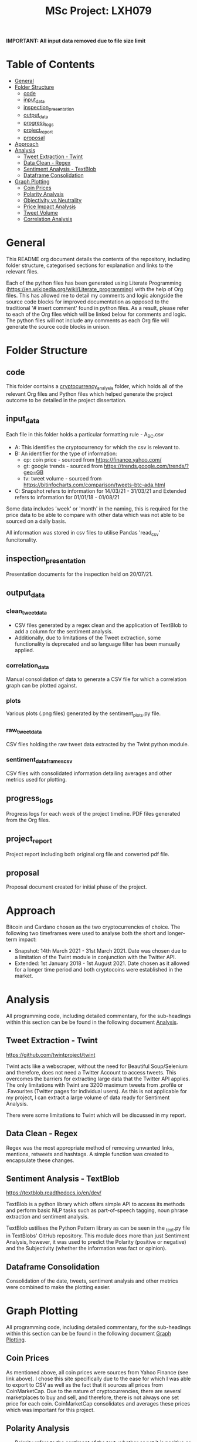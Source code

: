 #+TITLE: MSc Project: LXH079

**IMPORTANT: All input data removed due to file size limit**

* Table of Contents
- [[#general][General]]
- [[#folder-structure][Folder Structure]]
  - [[#code][code]]
  - [[#input_data][input_data]]
  - [[#inspection_presentation][inspection_presentation]]
  - [[#output_data][output_data]]
  - [[#progress_logs][progress_logs]]
  - [[#project_report][project_report]]
  - [[#proposal][proposal]]
- [[#approach][Approach]]
- [[#analysis][Analysis]]
  - [[#tweet-extraction---twint][Tweet Extraction - Twint]]
  - [[#data-clean---regex][Data Clean - Regex]]
  - [[#sentiment-analysis---textblob][Sentiment Analysis - TextBlob]]
  - [[#dataframe-consolidation][Dataframe Consolidation]]
- [[#graph-plotting][Graph Plotting]]
  - [[#coin-prices][Coin Prices]]
  - [[#polarity-analysis][Polarity Analysis]]
  - [[#objectivity-vs-neutrality][Objectivity vs Neutrality]]
  - [[#price-impact-analysis][Price Impact Analysis]]
  - [[#tweet-volume][Tweet Volume]]
  - [[#correlation-analysis][Correlation Analysis]]

* General

This README org document details the contents of the repository, including folder structure, categorised sections for explanation and links to the relevant files.

Each of the python files has been generated using Literate Programming (https://en.wikipedia.org/wiki/Literate_programming) with the help of Org files. This has allowed me to detail my comments and logic alongside the source code blocks for improved documentation as opposed to the traditional '# insert comment' found in python files. As a result, please refer to each of the Org files which will be linked below for comments and logic. The python files will not include any comments as each Org file will generate the source code blocks in unison.

* Folder Structure

** code

This folder contains a [[file:code/cryptocurrency_analysis/][cryptocurrency_analysis]] folder, which holds all of the relevant Org files and Python files which helped generate the project outcome to be detailed in the project dissertation.

** input_data

Each file in this folder holds a particular formatting rule - A_B_C.csv

- A: This identifies the cryptocurrency for which the csv is relevant to.
- B: An identifier for the type of information:
  - cp: coin price - sourced from https://finance.yahoo.com/
  - gt: google trends - sourced from https://trends.google.com/trends/?geo=GB
  - tv: tweet volume - sourced from https://bitinfocharts.com/comparison/tweets-btc-ada.html
- C: Snapshot refers to information for 14/03/21 - 31/03/21 and Extended refers to information for 01/01/18 - 01/08/21

Some data includes 'week' or 'month' in the naming, this is required for the price data to be able to compare with other data which was not able to be sourced on a daily basis.

All information was stored in csv files to utilise Pandas 'read_csv' funcitonality.

** inspection_presentation

Presentation documents for the inspection held on 20/07/21.

** output_data

*** clean_tweet_data

- CSV files generated by a regex clean and the application of TextBlob to add a column for the sentiment analysis.
- Additionally, due to limitations of the Tweet extraction, some functionality is deprecated and so language filter has been manually applied.

*** correlation_data

Manual consolidation of data to generate a CSV file for which a correlation graph can be plotted against.

*** plots

Various plots (.png files) generated by the sentiment_plots.py file.

*** raw_tweet_data

CSV files holding the raw tweet data extracted by the Twint python module.

*** sentiment_dataframes_csv

CSV files with consolidated information detailing averages and other metrics used for plotting.

** progress_logs

Progress logs for each week of the project timeline. PDF files generated from the Org files.

** project_report

Project report including both original org file and converted pdf file.

** proposal

Proposal document created for initial phase of the project.

* Approach

Bitcoin and Cardano chosen as the two cryptocurrencies of choice. The following two timeframes were used to analyse both the short and longer-term impact:

 - Snapshot: 14th March 2021 - 31st March 2021. Date was chosen due to a limitation of the Twint module in conjunction with the Twitter API.
 - Extended: 1st January 2018 - 1st August 2021. Date chosen as it allowed for a longer time period and both cryptocoins were established in the market.

* Analysis

All programming code, including detailed commentary, for the sub-headings within this section can be be found in the following document [[file:code/cryptocurrency_analysis/analysis.org][Analysis]].

** Tweet Extraction - Twint

[[https://github.com/twintproject/twint][https://github.com/twintproject/twint]]

Twint acts like a webscraper, without the need for Beautiful Soup/Selenium and therefore, does not need a Twitter Account to access tweets. This overcomes the barriers for extracting large data that the Twitter API applies. The only limitations with Twint are 3200 maximum tweets from .profile or .Favourites (Twitter pages for individual users). As this is not applicable for my project, I can extract a large volume of data ready for Sentiment Analysis.

There were some limitations to Twint which will be discussed in my report.

** Data Clean - Regex

Regex was the most appropriate method of removing unwanted links, mentions, retweets and hashtags. A simple function was created to encapsulate these changes.

** Sentiment Analysis - TextBlob

[[https://textblob.readthedocs.io/en/dev/][https://textblob.readthedocs.io/en/dev/]]

TextBlob is a python library which offers simple API to access its methods and perform basic NLP tasks such as part-of-speech tagging, noun phrase extraction and sentiment analysis.

TextBlob ustilises the Python Pattern library as can be seen in the _text.py file in TextBlobs' GitHub repository. This module does more than just Sentiment Analysis, however, it was used to predict the Polarity (positive or negative) and the Subjectivity (whether the information was fact or opinion).

** Dataframe Consolidation

Consolidation of the date, tweets, sentiment analysis and other metrics were combined to make the plotting easier.

* Graph Plotting

All programming code, including detailed commentary, for the sub-headings within this section can be be found in the following document [[file:code/cryptocurrency_analysis/graph_plotting.org][Graph Plotting]].

** Coin Prices

As mentioned above, all coin prices were sources from Yahoo Finance (see link above). I chose this site specifically due to the ease for which I was able to export to CSV as well as the fact that it sources all prices from CoinMarketCap. Due to the nature of cryptocurrencies, there are several marketplaces to buy and sell, and therefore, there is not always one set price for each coin. CoinMarketCap consolidates and averages these prices which was important for this project.

** Polarity Analysis

- Polarity refers to the sentiment of the text, whether or not it is positive or negative. The histograms provide an overview of the number of tweets at varying polarity values.
- Range is from -1 to 1, with negative numbers indicating increasing negativity, vice versa for positive numbers and 0 showing neutral sentiment.
- Often, due to the limitations of the TextBlob module, if it is unable confidently assess the polarity of the text, it will assign a neutral value.

** Objectivity vs Neutrality

- These graphs indicate the percentage weighting of positive, negative and neutral tweets.
- The aim of these graphs was to visualise to what degree the TextBlob analysis was unable to provide insight and compare them to the weighting for both positive and negative.

** Price Impact Analysis

The following were all compared to the price over time for both a 'snapshot' and 'extended' period as detailed above.

- Tweet Sentiment - Analysing whether or not increased positivity or negativity has an impact on price.
- Tweet Volume - To prove or disprove my theory that instead of sentiment, the velocity of discussion (volume of tweets) instead had the better indicator for price.
- Google Trend Interest - Analysis compared with Google Trends data which shows the number of searches as a percentage indicator over time. Unfortunately this data could only be provided on a week by week basis for the extended period and so additional input_data was required.

** Tweet Volume

As mentioned above, all data was collated from BitInfoCharts and provided information to volume to coin pricing.

** Correlation Analysis

- A correlation heatmap was created to visualise any potential correlation between all of the parameters (tweet volume, price, sentiment and google trend interest).
- This heatmap was generated to show that correlation is not possible due to the nature of the data.
- The finalised maps show that there is potential links between some parameters, however, there is a delay factor on the impact on pricing, and so direct correlation is not possible.
